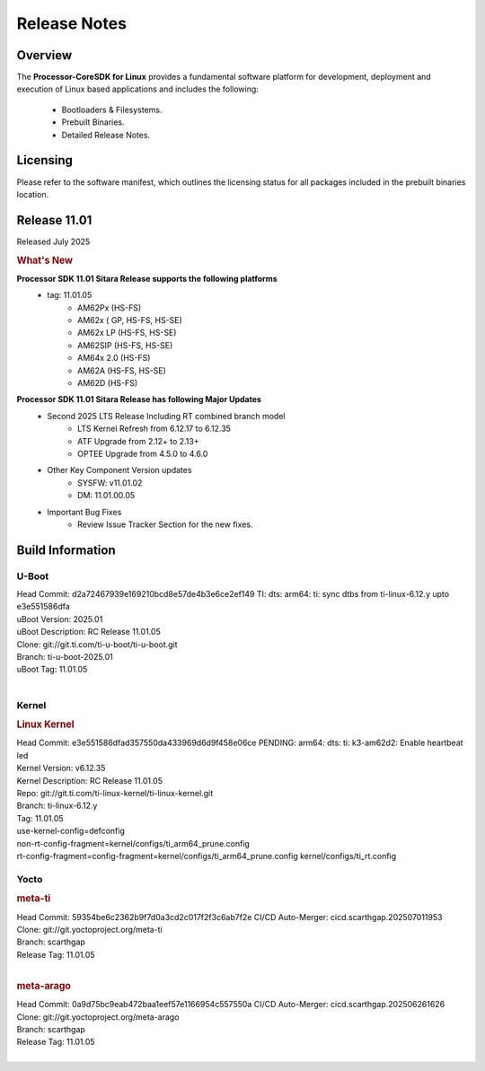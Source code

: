 ************************************
Release Notes
************************************

Overview
========

The **Processor-CoreSDK for Linux**
provides a fundamental software platform for development, deployment and
execution of Linux based applications and includes the following:

  * Bootloaders & Filesystems.
  * Prebuilt Binaries.
  * Detailed Release Notes.

Licensing
=========

Please refer to the software manifest, which outlines the licensing
status for all packages included in the prebuilt binaries location.


Release 11.01
=============

Released July 2025

.. rubric:: What's New
   :name: whats-new

**Processor SDK 11.01 Sitara Release supports the following platforms**
  * tag: 11.01.05
       * AM62Px (HS-FS)
       * AM62x ( GP, HS-FS, HS-SE)
       * AM62x LP (HS-FS, HS-SE)
       * AM62SIP (HS-FS, HS-SE)
       * AM64x 2.0 (HS-FS)
       * AM62A (HS-FS, HS-SE)
       * AM62D (HS-FS)

**Processor SDK 11.01 Sitara Release has following Major Updates**
  * Second 2025 LTS Release Including RT combined branch model
      * LTS Kernel Refresh from 6.12.17 to 6.12.35
      * ATF Upgrade from 2.12+ to 2.13+
      * OPTEE Upgrade from 4.5.0 to 4.6.0
  * Other Key Component Version updates
      * SYSFW: v11.01.02
      * DM: 11.01.00.05
  * Important Bug Fixes
      * Review Issue Tracker Section for the new fixes.


Build Information
=================

U-Boot
------
| Head Commit: d2a72467939e169210bcd8e57de4b3e6ce2ef149 TI: dts: arm64: ti: sync dtbs from ti-linux-6.12.y upto e3e551586dfa
| uBoot Version: 2025.01
| uBoot Description: RC Release 11.01.05
| Clone: git://git.ti.com/ti-u-boot/ti-u-boot.git
| Branch: ti-u-boot-2025.01
| uBoot Tag: 11.01.05
|


Kernel
------
.. rubric:: Linux Kernel
   :name: linux-kernel

| Head Commit: e3e551586dfad357550da433969d6d9f458e06ce PENDING: arm64: dts: ti: k3-am62d2: Enable heartbeat led
| Kernel Version: v6.12.35
| Kernel Description: RC Release 11.01.05

| Repo: git://git.ti.com/ti-linux-kernel/ti-linux-kernel.git
| Branch: ti-linux-6.12.y
| Tag: 11.01.05
| use-kernel-config=defconfig
| non-rt-config-fragment=kernel/configs/ti_arm64_prune.config
| rt-config-fragment=config-fragment=kernel/configs/ti_arm64_prune.config kernel/configs/ti_rt.config


Yocto
-----
.. rubric:: meta-ti
   :name: meta-ti

| Head Commit: 59354be6c2362b9f7d0a3cd2c017f2f3c6ab7f2e CI/CD Auto-Merger: cicd.scarthgap.202507011953

| Clone: git://git.yoctoproject.org/meta-ti
| Branch: scarthgap
| Release Tag: 11.01.05
|

.. rubric:: meta-arago
   :name: meta-arago

| Head Commit: 0a9d75bc9eab472baa1eef57e1166954c557550a CI/CD Auto-Merger: cicd.scarthgap.202506261626

| Clone: git://git.yoctoproject.org/meta-arago
| Branch: scarthgap
| Release Tag: 11.01.05
|

